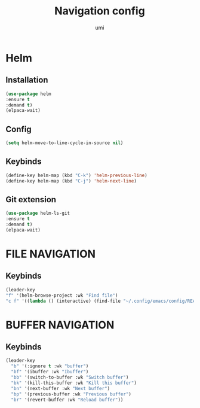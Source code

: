 #+TITLE: Navigation config
#+AUTHOR: umi
#+STARTUP: overview

* Helm
** Installation

#+begin_src emacs-lisp
(use-package helm
:ensure t
:demand t)
(elpaca-wait)
#+end_src

** Config

#+begin_src emacs-lisp
  (setq helm-move-to-line-cycle-in-source nil)
#+end_src

** Keybinds
#+begin_src emacs-lisp
  (define-key helm-map (kbd "C-k") 'helm-previous-line)
  (define-key helm-map (kbd "C-j") 'helm-next-line)
#+end_src

** Git extension

#+begin_src emacs-lisp
  (use-package helm-ls-git
  :ensure t
  :demand t)
  (elpaca-wait)
#+end_src

* FILE NAVIGATION
** Keybinds

#+begin_src emacs-lisp
    (leader-key
    "f" '(helm-browse-project :wk "Find file")
    "c f" '((lambda () (interactive) (find-file "~/.config/emacs/config/README.org")) :wk "Edit emacs config"))
#+end_src

* BUFFER NAVIGATION
** Keybinds

#+begin_src emacs-lisp
    (leader-key
      "b" '(:ignore t :wk "buffer")
      "bf" '(ibuffer :wk "Ibuffer")
      "bb" '(switch-to-buffer :wk "Switch buffer")
      "bk" '(kill-this-buffer :wk "Kill this buffer")
      "bn" '(next-buffer :wk "Next buffer")
      "bp" '(previous-buffer :wk "Previous buffer")
      "br" '(revert-buffer :wk "Reload buffer"))
#+end_src
